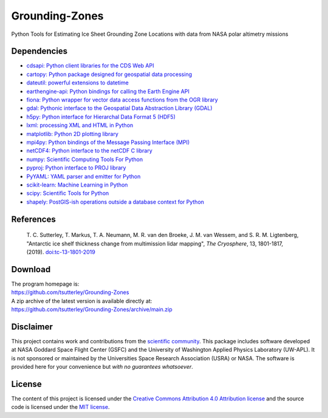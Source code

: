 ===============
Grounding-Zones
===============

|Language|
|License|
|Documentation Status|

.. |Language| image:: https://img.shields.io/badge/python-v3.8-green.svg
   :target: https://www.python.org/

.. |License| image:: https://img.shields.io/badge/license-MIT-green.svg
   :target: https://github.com/tsutterley/Grounding-Zones/blob/main/LICENSE

.. |Documentation Status| image:: https://readthedocs.org/projects/grounding-zones/badge/?version=latest
   :target: https://grounding-zones.readthedocs.io/en/latest/?badge=latest

Python Tools for Estimating Ice Sheet Grounding Zone Locations with data from NASA polar altimetry missions

Dependencies
############

- `cdsapi: Python client libraries for the CDS Web API <https://pypi.org/project/cdsapi/>`_
- `cartopy: Python package designed for geospatial data processing <https://scitools.org.uk/cartopy/docs/latest/>`_
- `dateutil: powerful extensions to datetime <https://dateutil.readthedocs.io/en/stable/>`_
- `earthengine-api: Python bindings for calling the Earth Engine API <https://pypi.org/project/earthengine-api/>`_
- `fiona: Python wrapper for vector data access functions from the OGR library <https://fiona.readthedocs.io/en/latest/manual.html>`_
- `gdal: Pythonic interface to the Geospatial Data Abstraction Library (GDAL) <https://pypi.python.org/pypi/GDAL>`_
- `h5py: Python interface for Hierarchal Data Format 5 (HDF5) <https://www.h5py.org/>`_
- `lxml: processing XML and HTML in Python <https://pypi.python.org/pypi/lxml>`_
- `matplotlib: Python 2D plotting library <https://matplotlib.org/>`_
- `mpi4py: Python bindings of the Message Passing Interface (MPI) <https://mpi4py.readthedocs.io/en/stable/>`_
- `netCDF4: Python interface to the netCDF C library <https://unidata.github.io/netcdf4-python/>`_
- `numpy: Scientific Computing Tools For Python <https://www.numpy.org>`_
- `pyproj: Python interface to PROJ library <https://pypi.org/project/pyproj/>`_
- `PyYAML: YAML parser and emitter for Python <https://github.com/yaml/pyyaml>`_
- `scikit-learn: Machine Learning in Python <https://scikit-learn.org/stable/index.html>`_
- `scipy: Scientific Tools for Python <https://www.scipy.org/>`_
- `shapely: PostGIS-ish operations outside a database context for Python <http://toblerity.org/shapely/index.html>`_

References
##########

     T. C. Sutterley, T. Markus, T. A. Neumann, M. R. van den Broeke, J. M. van Wessem, and S. R. M. Ligtenberg,
     "Antarctic ice shelf thickness change from multimission lidar mapping", *The Cryosphere*,
     13, 1801-1817, (2019). `doi:tc-13-1801-2019 <https://doi.org/10.5194/tc-13-1801-2019>`_

Download
########

| The program homepage is:
| https://github.com/tsutterley/Grounding-Zones
| A zip archive of the latest version is available directly at:
| https://github.com/tsutterley/Grounding-Zones/archive/main.zip

Disclaimer
##########

This project contains work and contributions from the `scientific community <./CONTRIBUTORS.rst>`_.
This package includes software developed at NASA Goddard Space Flight Center (GSFC) and the University of Washington Applied Physics Laboratory (UW-APL).
It is not sponsored or maintained by the Universities Space Research Association (USRA) or NASA.
The software is provided here for your convenience but *with no guarantees whatsoever*.

License
#######

The content of this project is licensed under the `Creative Commons Attribution 4.0 Attribution license <https://creativecommons.org/licenses/by/4.0/>`_ and the source code is licensed under the `MIT license <LICENSE>`_.
